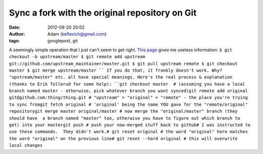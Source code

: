 Sync a fork with the original repository on Git
###############################################
:date: 2012-09-20 20:02
:author: Adam (keflavich@gmail.com)
:tags: googlepost, git

A seemingly simple operation that I just can't seem to get right.
`This page`_ gives me useless information:
``$ git checkout -b upstream/master $ git remote add upstream git://github.com/upstream_maintainer/master.git $ git pull upstream remote $ git checkout master $ git merge upstream/master ``
If you do that, it frankly doesn't work. Why? "upstream/master" etc. all
have special meanings.
Here's the real process & explanation (thanks to Erik Tollerud for some
help):
``git checkout master  # (assuming you have a local branch named master - otherwise, pick whatever branch you want synced)git remote add original git@github.com:thing/thing.git # "upstream" = "original" = "remote" - the place you're trying to sync fromgit fetch original # 'original' being the name YOU gave for the "remote/original" repositorygit merge master original/master # now merge the "original/master" branch (they should have  a branch named "master" too, otherwise you have to figure out which branch to get) into your mastergit push # push your now-merged stuff back to github# I was instructed to use these commands.  They didn't work.# git reset original # the word "original" here matches the word "original" on the previous line# git reset --hard original # this will overwrite local changes``

.. _This page: http://groups.google.com/group/github/browse_thread/thread/6196487279beb2a8/181b7bc4bf7a3e16
